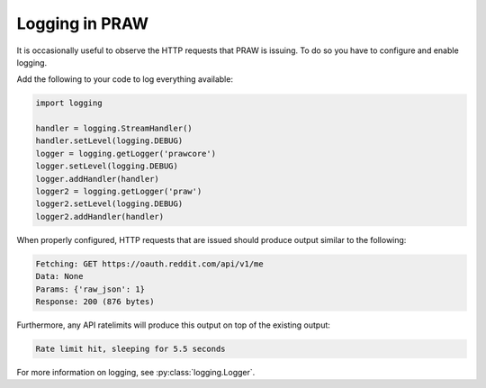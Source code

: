 Logging in PRAW
===============

It is occasionally useful to observe the HTTP requests that PRAW is issuing. To
do so you have to configure and enable logging.

Add the following to your code to log everything available:

.. code-block:: python

   import logging

   handler = logging.StreamHandler()
   handler.setLevel(logging.DEBUG)
   logger = logging.getLogger('prawcore')
   logger.setLevel(logging.DEBUG)
   logger.addHandler(handler)
   logger2 = logging.getLogger('praw')
   logger2.setLevel(logging.DEBUG)
   logger2.addHandler(handler)

When properly configured, HTTP requests that are issued should produce output
similar to the following:

.. code-block:: text

   Fetching: GET https://oauth.reddit.com/api/v1/me
   Data: None
   Params: {'raw_json': 1}
   Response: 200 (876 bytes)
   
Furthermore, any API ratelimits will produce this output on top of the existing
output:

.. code-block:: text

   Rate limit hit, sleeping for 5.5 seconds

For more information on logging, see :py:class:`logging.Logger`.
